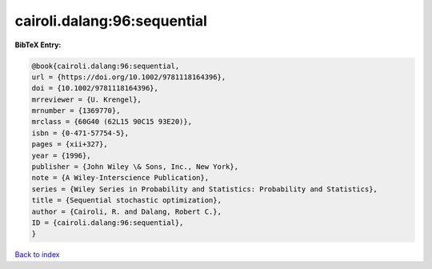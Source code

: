 cairoli.dalang:96:sequential
============================

.. :cite:t:`cairoli.dalang:96:sequential`

.. bibliography:: ../../All.bib

**BibTeX Entry:**

.. code-block:: bibtex

   @book{cairoli.dalang:96:sequential,
   url = {https://doi.org/10.1002/9781118164396},
   doi = {10.1002/9781118164396},
   mrreviewer = {U. Krengel},
   mrnumber = {1369770},
   mrclass = {60G40 (62L15 90C15 93E20)},
   isbn = {0-471-57754-5},
   pages = {xii+327},
   year = {1996},
   publisher = {John Wiley \& Sons, Inc., New York},
   note = {A Wiley-Interscience Publication},
   series = {Wiley Series in Probability and Statistics: Probability and Statistics},
   title = {Sequential stochastic optimization},
   author = {Cairoli, R. and Dalang, Robert C.},
   ID = {cairoli.dalang:96:sequential},
   }

`Back to index <../index>`_
